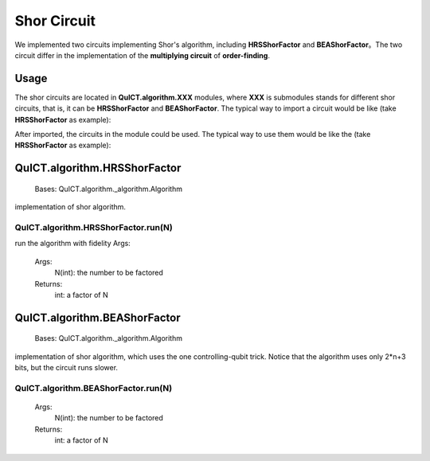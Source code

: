 Shor Circuit
======================

We implemented two circuits implementing Shor's algorithm, including **HRSShorFactor** and **BEAShorFactor**。The two circuit differ in the implementation of the **multiplying circuit** of **order-finding**.

Usage
-----------

The shor circuits are located in **QuICT.algorithm.XXX** modules, 
where **XXX** is submodules stands for different shor circuits, 
that is, it can be **HRSShorFactor** and **BEAShorFactor**.
The typical way to import a circuit would be like (take **HRSShorFactor** as example):

.. code-block:: python
    :linenos:

    from QuICT.algorithm import HRSShorFactor


After imported, the circuits in the module could be used. The typical way to use them would be like the (take **HRSShorFactor** as example):

.. code-block:: python
    :linenos:

    HRSShorFactor.run(1019 * 1021)

QuICT.algorithm.HRSShorFactor
------------------------------

    Bases: QuICT.algorithm._algorithm.Algorithm

implementation of shor algorithm.

QuICT.algorithm.HRSShorFactor.run(N)
>>>>>>>>>>>>>>>>>>>>>>>>>>>>>>>>>>>>

run the algorithm with fidelity Args:
    
    Args:
        N(int): the number to be factored
    
    Returns:
        int: a factor of N

QuICT.algorithm.BEAShorFactor
------------------------------

    Bases: QuICT.algorithm._algorithm.Algorithm

implementation of shor algorithm, which uses the one controlling-qubit trick. Notice that the algorithm uses only 2\*n+3 bits, but the circuit runs slower.  

QuICT.algorithm.BEAShorFactor.run(N)
>>>>>>>>>>>>>>>>>>>>>>>>>>>>>>>>>>>>
    
    Args:
        N(int): the number to be factored
    
    Returns:
        int: a factor of N
